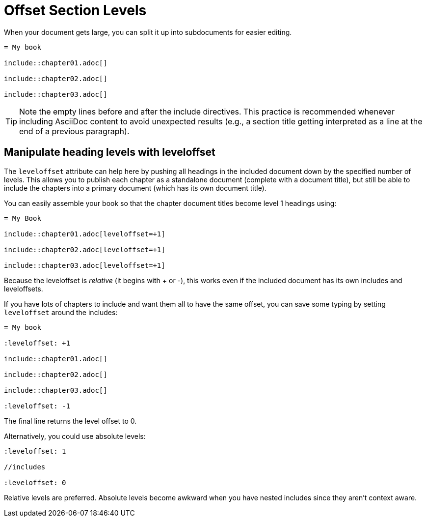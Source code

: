= Offset Section Levels
//Partitioning Large Documents and using leveloffset
// [#include-partitioning]

When your document gets large, you can split it up into subdocuments for easier editing.

----
= My book

\include::chapter01.adoc[]

\include::chapter02.adoc[]

\include::chapter03.adoc[]
----

TIP: Note the empty lines before and after the include directives.
This practice is recommended whenever including AsciiDoc content to avoid unexpected results (e.g., a section title getting interpreted as a line at the end of a previous paragraph).

== Manipulate heading levels with leveloffset

The `leveloffset` attribute can help here by pushing all headings in the included document down by the specified number of levels.
This allows you to publish each chapter as a standalone document (complete with a document title), but still be able to include the chapters into a primary document (which has its own document title).

You can easily assemble your book so that the chapter document titles become level 1 headings using:

----
= My Book

\include::chapter01.adoc[leveloffset=+1]

\include::chapter02.adoc[leveloffset=+1]

\include::chapter03.adoc[leveloffset=+1]
----

Because the leveloffset is _relative_ (it begins with + or -), this works even if the included document has its own includes and leveloffsets.

If you have lots of chapters to include and want them all to have the same offset, you can save some typing by setting `leveloffset` around the includes:

----
= My book

:leveloffset: +1

\include::chapter01.adoc[]

\include::chapter02.adoc[]

\include::chapter03.adoc[]

:leveloffset: -1
----

The final line returns the level offset to 0.

Alternatively, you could use absolute levels:

----
:leveloffset: 1

//includes

:leveloffset: 0
----

Relative levels are preferred.
Absolute levels become awkward when you have nested includes since they aren't context aware.

////
That's also why it's important to surround the include directive by empty lines if it imports in a discrete structure.

You only want to place include files directly adjacent to one another if the imported content should be directly adjacent.

IMPORTANT: Take note of the empty lines between the include directives.
The empty line between include directives prevents the first and last lines of the included files from being adjoined.
This practice is *strongly* encouraged when combining document parts.
If you don't include these empty lines, you might find that the AsciiDoc processor swallows section titles.
This happens because the leading section title can get interpreted as the last line of the final paragraph in the preceding include.
Only place include directives on consecutive lines if the intent is for the includes to run together (such as in a listing block).
////
